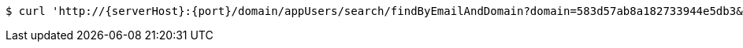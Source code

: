 [source,bash,subs="attributes"]
----
$ curl 'http://{serverHost}:{port}/domain/appUsers/search/findByEmailAndDomain?domain=583d57ab8a182733944e5db3&email=sample0%40email.com?domain=583d57ab8a182733944e5db3&email=sample0%40email.com' -i -u '583d57ac8a182733944e5db4:4212' -H 'Accept: application/hal+json' -H 'Content-Type: application/json;charset=UTF-8'
----